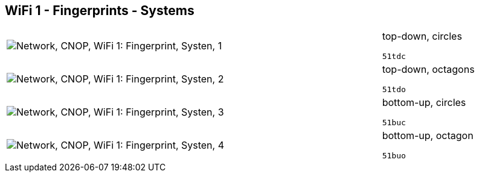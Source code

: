 == WiFi 1 - Fingerprints - Systems

[cols="80,20", frame=none, grid=rows]
|===
a|image::sysfp1.png[alt="Network, CNOP, WiFi 1: Fingerprint, Systen, 1"]
a|
top-down, circles
----
51tdc
----

a|image::sysfp2.png[alt="Network, CNOP, WiFi 1: Fingerprint, Systen, 2"]
a|
top-down, octagons
----
51tdo
----

a|image::sysfp3.png[alt="Network, CNOP, WiFi 1: Fingerprint, Systen, 3"]
a|
bottom-up, circles
----
51buc
----

a|image::sysfp4.png[alt="Network, CNOP, WiFi 1: Fingerprint, Systen, 4"]
a|
bottom-up, octagon
----
51buo
----

|===